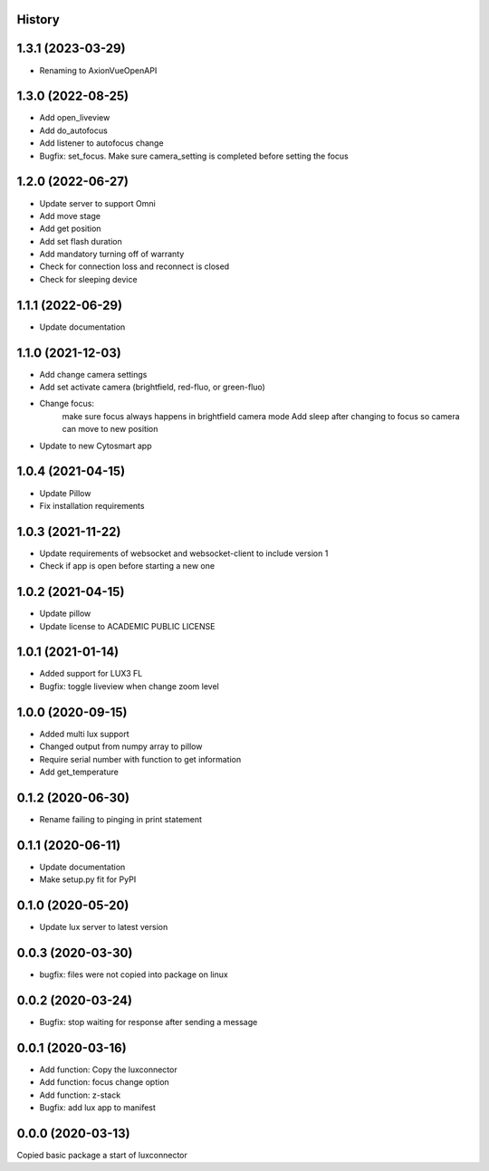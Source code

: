 History
-------
1.3.1 (2023-03-29)
------------------
- Renaming to AxionVueOpenAPI

1.3.0 (2022-08-25)
------------------
- Add open_liveview
- Add do_autofocus
- Add listener to autofocus change
- Bugfix: set_focus. Make sure camera_setting is completed before setting the focus

1.2.0 (2022-06-27)
------------------
- Update server to support Omni
- Add move stage
- Add get position
- Add set flash duration
- Add mandatory turning off of warranty
- Check for connection loss and reconnect is closed
- Check for sleeping device

1.1.1 (2022-06-29)
------------------
- Update documentation

1.1.0 (2021-12-03)
------------------
- Add change camera settings
- Add set activate camera (brightfield, red-fluo, or green-fluo)
- Change focus: 
    make sure focus always happens in brightfield camera mode
    Add sleep after changing to focus so camera can move to new position
- Update to new Cytosmart app

1.0.4 (2021-04-15)
------------------
- Update Pillow
- Fix installation requirements

1.0.3 (2021-11-22)
------------------
- Update requirements of websocket and websocket-client to include version 1
- Check if app is open before starting a new one

1.0.2 (2021-04-15)
------------------
- Update pillow
- Update license to ACADEMIC PUBLIC LICENSE

1.0.1 (2021-01-14)
------------------
- Added support for LUX3 FL
- Bugfix: toggle liveview when change zoom level

1.0.0 (2020-09-15)
------------------
- Added multi lux support
- Changed output from numpy array to pillow
- Require serial number with function to get information
- Add get_temperature

0.1.2 (2020-06-30)
------------------
- Rename failing to pinging in print statement

0.1.1 (2020-06-11)
------------------
- Update documentation
- Make setup.py fit for PyPI
 
0.1.0 (2020-05-20)
------------------
- Update lux server to latest version

0.0.3 (2020-03-30)
------------------
- bugfix: files were not copied into package on linux

0.0.2 (2020-03-24)
------------------
- Bugfix: stop waiting for response after sending a message

0.0.1 (2020-03-16)
------------------

- Add function: Copy the luxconnector 
- Add function: focus change option
- Add function: z-stack
- Bugfix: add lux app to manifest

0.0.0 (2020-03-13)
------------------

Copied basic package a start of luxconnector
